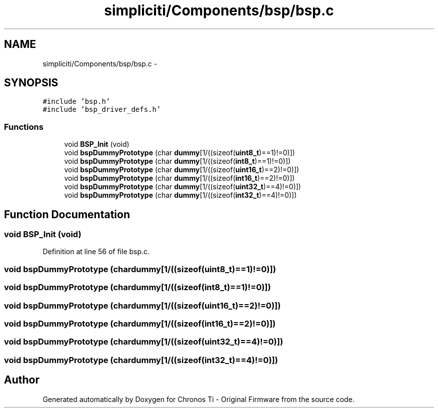 .TH "simpliciti/Components/bsp/bsp.c" 3 "Sun Jun 16 2013" "Version VER 0.0" "Chronos Ti - Original Firmware" \" -*- nroff -*-
.ad l
.nh
.SH NAME
simpliciti/Components/bsp/bsp.c \- 
.SH SYNOPSIS
.br
.PP
\fC#include 'bsp\&.h'\fP
.br
\fC#include 'bsp_driver_defs\&.h'\fP
.br

.SS "Functions"

.in +1c
.ti -1c
.RI "void \fBBSP_Init\fP (void)"
.br
.ti -1c
.RI "void \fBbspDummyPrototype\fP (char \fBdummy\fP[1/((sizeof(\fBuint8_t\fP)==1)!=0)])"
.br
.ti -1c
.RI "void \fBbspDummyPrototype\fP (char \fBdummy\fP[1/((sizeof(\fBint8_t\fP)==1)!=0)])"
.br
.ti -1c
.RI "void \fBbspDummyPrototype\fP (char \fBdummy\fP[1/((sizeof(\fBuint16_t\fP)==2)!=0)])"
.br
.ti -1c
.RI "void \fBbspDummyPrototype\fP (char \fBdummy\fP[1/((sizeof(\fBint16_t\fP)==2)!=0)])"
.br
.ti -1c
.RI "void \fBbspDummyPrototype\fP (char \fBdummy\fP[1/((sizeof(\fBuint32_t\fP)==4)!=0)])"
.br
.ti -1c
.RI "void \fBbspDummyPrototype\fP (char \fBdummy\fP[1/((sizeof(\fBint32_t\fP)==4)!=0)])"
.br
.in -1c
.SH "Function Documentation"
.PP 
.SS "void \fBBSP_Init\fP (void)"
.PP
Definition at line 56 of file bsp\&.c\&.
.SS "void \fBbspDummyPrototype\fP (chardummy[1/((sizeof(uint8_t)==1)!=0)])"
.SS "void \fBbspDummyPrototype\fP (chardummy[1/((sizeof(int8_t)==1)!=0)])"
.SS "void \fBbspDummyPrototype\fP (chardummy[1/((sizeof(uint16_t)==2)!=0)])"
.SS "void \fBbspDummyPrototype\fP (chardummy[1/((sizeof(int16_t)==2)!=0)])"
.SS "void \fBbspDummyPrototype\fP (chardummy[1/((sizeof(uint32_t)==4)!=0)])"
.SS "void \fBbspDummyPrototype\fP (chardummy[1/((sizeof(int32_t)==4)!=0)])"
.SH "Author"
.PP 
Generated automatically by Doxygen for Chronos Ti - Original Firmware from the source code\&.
